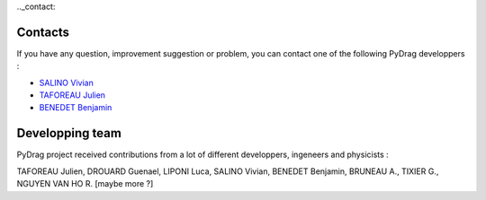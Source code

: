 .._contact:

===============
Contacts
===============

If you have any question, improvement suggestion or problem, you can contact one of the following PyDrag developpers :

- `SALINO Vivian <mailto:vivian.salino@irsn.fr>`_

- `TAFOREAU Julien <mailto:julien.taforeau@irsn.fr>`_

- `BENEDET Benjamin <mailto:benjamin.benedet@uranus-tech.net>`_


====================
Developping team
====================

PyDrag project received contributions from a lot of different developpers, ingeneers and physicists :

TAFOREAU Julien, DROUARD Guenael, LIPONI Luca, SALINO Vivian, BENEDET Benjamin, BRUNEAU A., TIXIER G., NGUYEN VAN HO R. [maybe more ?]


